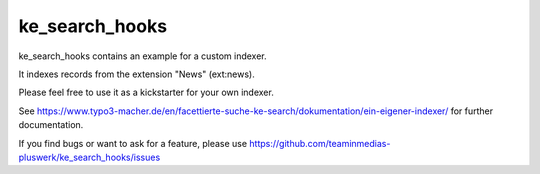 .. ==================================================
.. FOR YOUR INFORMATION
.. --------------------------------------------------
.. -*- coding: utf-8 -*- with BOM.


.. _start:

===============
ke_search_hooks
===============

ke_search_hooks contains an example for a custom indexer.

It indexes records from the extension "News" (ext:news).

Please feel free to use it as a kickstarter for your own indexer.

See https://www.typo3-macher.de/en/facettierte-suche-ke-search/dokumentation/ein-eigener-indexer/
for further documentation.

If you find bugs or want to ask for a feature, please use  https://github.com/teaminmedias-pluswerk/ke_search_hooks/issues

